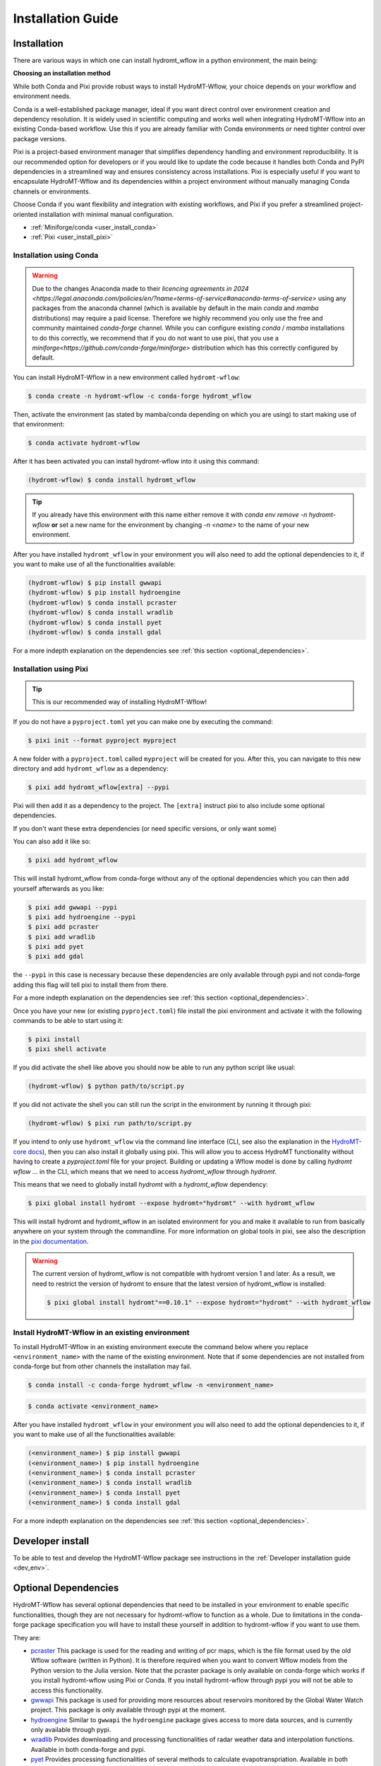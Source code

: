 .. _installation_guide:

==================
Installation Guide
==================

Installation
============

There are various ways in which one can install hydromt_wflow in a python environment, the main being:

**Choosing an installation method**

While both Conda and Pixi provide robust ways to install HydroMT-Wflow, your choice depends on your workflow and environment needs.

Conda is a well-established package manager, ideal if you want direct control over environment creation and dependency resolution.
It is widely used in scientific computing and works well when integrating HydroMT-Wflow into an existing Conda-based workflow.
Use this if you are already familiar with Conda environments or need tighter control over package versions.

Pixi is a project-based environment manager that simplifies dependency handling and environment reproducibility.
It is our recommended option for developers or if you would like to update the code because it handles both Conda and PyPI dependencies in a streamlined way and ensures consistency across installations.
Pixi is especially useful if you want to encapsulate HydroMT-Wflow and its dependencies within a project environment without manually managing Conda channels or environments.

Choose Conda if you want flexibility and integration with existing workflows, and Pixi if you prefer a streamlined project-oriented installation with minimal manual configuration.

- :ref:`Miniforge/conda <user_install_conda>`
- :ref:`Pixi <user_install_pixi>`

.. _user_install_conda:

Installation using Conda
------------------------

.. warning::

  Due to the changes Anaconda made to their `licencing agreements in 2024 <https://legal.anaconda.com/policies/en/?name=terms-of-service#anaconda-terms-of-service>`
  using any packages from the anaconda channel (which is available by default in the main `conda` and `mamba` distributions) may require a paid license.
  Therefore we highly recommend you only use the free and community maintained `conda-forge` channel. While you can configure existing `conda` / `mamba`
  installations to do this correctly, we recommend that if you do not want to use pixi, that you use a `miniforge<https://github.com/conda-forge/miniforge>` distribution which has this correctly
  configured by default.

You can install HydroMT-Wflow in a new environment called ``hydromt-wflow``:

.. code-block:: console

  $ conda create -n hydromt-wflow -c conda-forge hydromt_wflow

Then, activate the environment (as stated by mamba/conda depending on which you are using) to start making use of that environment:

.. code-block:: console

  $ conda activate hydromt-wflow

After it has been activated you can install hydromt-wflow into it using this command:

.. code-block:: console

  (hydromt-wflow) $ conda install hydromt_wflow

.. Tip::

    If you already have this environment with this name either remove it with
    `conda env remove -n hydromt-wflow` **or** set a new name for the environment
    by changing `-n <name>` to the name of your new environment.

After you have installed ``hydromt_wflow`` in your environment you will also need to add
the optional dependencies to it, if you want to make use of all the functionalities available:

.. code-block:: console

  (hydromt-wflow) $ pip install gwwapi
  (hydromt-wflow) $ pip install hydroengine
  (hydromt-wflow) $ conda install pcraster
  (hydromt-wflow) $ conda install wradlib
  (hydromt-wflow) $ conda install pyet
  (hydromt-wflow) $ conda install gdal

For a more indepth explanation on the dependencies see :ref:`this section <optional_dependencies>`.


.. _user_install_pixi:

Installation using Pixi
-----------------------

.. Tip::

    This is our recommended way of installing HydroMT-Wflow!


If you do not have a ``pyproject.toml`` yet you can make one by executing the command:

.. code-block:: console

    $ pixi init --format pyproject myproject


A new folder with a ``pyproject.toml`` called ``myproject`` will be created for you. After this, you can
navigate to this new directory and add ``hydromt_wflow`` as a dependency:

.. code-block:: console

    $ pixi add hydromt_wflow[extra] --pypi

Pixi will then add it as a dependency to the project. The ``[extra]`` instruct pixi to also
include some optional dependencies.

If you don't want these extra dependencies (or need specific versions, or only want some)

You can also add it like so:

.. code-block:: console

    $ pixi add hydromt_wflow

This will install hydromt_wflow from conda-forge without any of the optional dependencies
which you can then add yourself afterwards as you like:

.. code-block:: console

  $ pixi add gwwapi --pypi
  $ pixi add hydroengine --pypi
  $ pixi add pcraster
  $ pixi add wradlib
  $ pixi add pyet
  $ pixi add gdal

the ``--pypi`` in this case is necessary because these dependencies are only available through pypi and not conda-forge
adding this flag will tell pixi to install them from there.

For a more indepth explanation on the dependencies see :ref:`this section <optional_dependencies>`.

Once you have your new (or existing ``pyproject.toml``) file install the pixi
environment and activate it with the following commands to be able to start using it:

.. code-block:: console

    $ pixi install
    $ pixi shell activate


If you did activate the shell like above you should now be able to run any python script like usual:

.. code-block:: console

  (hydromt-wflow) $ python path/to/script.py

If you did not activate the shell you can still run the script in the environment by running it through pixi:

.. code-block:: console

  (hydromt-wflow) $ pixi run path/to/script.py

If you intend to only use ``hydromt_wflow`` via the command line interface (CLI, see also the explanation in
the `HydroMT-core docs <https://deltares.github.io/hydromt/stable/guides/user_guide/hydromt_cli.html>`_), then you can also install it globally using pixi.
This will allow you to access HydroMT functionality without having to create a `pyproject.toml` file for your project.
Building or updating a Wflow model is done by calling `hydromt wflow ...` in the CLI, which means that we need to access `hydromt_wflow` through `hydromt`.

This means that we need to globally install `hydromt` with a `hydromt_wflow` dependency:

.. code-block:: console

  $ pixi global install hydromt --expose hydromt="hydromt" --with hydromt_wflow

This will install hydromt and hydromt_wflow in an isolated environment for you and make it available to run from basically
anywhere on your system through the commandline. For more information on global tools in pixi, see also the description in the
`pixi documentation <https://pixi.sh/latest/global_tools/introduction/#basic-usage>`_.

.. Warning::

  The current version of hydromt_wflow is not compatible with hydromt version 1 and later. As a result, we need to restrict the version of hydromt
  to ensure that the latest version of hydromt_wflow is installed:

  .. code-block:: console

      $ pixi global install hydromt"==0.10.1" --expose hydromt="hydromt" --with hydromt_wflow

Install HydroMT-Wflow in an existing environment
------------------------------------------------

To install HydroMT-Wflow in an existing environment execute the command below
where you replace ``<environment_name>`` with the name of the existing environment.
Note that if some dependencies are not installed from conda-forge but from other
channels the installation may fail.

.. code-block:: console

  $ conda install -c conda-forge hydromt_wflow -n <environment_name>

.. code-block:: console

  $ conda activate <environment_name>

After you have installed ``hydromt_wflow`` in your environment you will also need to add
the optional dependencies to it, if you want to make use of all the functionalities available:

.. code-block:: console

  (<environment_name>) $ pip install gwwapi
  (<environment_name>) $ pip install hydroengine
  (<environment_name>) $ conda install pcraster
  (<environment_name>) $ conda install wradlib
  (<environment_name>) $ conda install pyet
  (<environment_name>) $ conda install gdal

For a more indepth explanation on the dependencies see :ref:`this section <optional_dependencies>`.


Developer install
==================
To be able to test and develop the HydroMT-Wflow package see instructions in the :ref:`Developer installation guide <dev_env>`.


.. _optional_dependencies:

Optional Dependencies
=====================

HydroMT-Wflow has several optional dependencies that need to be installed in your environment to enable specific
functionalities, though they are not necessary for hydromt-wflow to function as a whole. Due to limitations in the conda-forge
package specification you will have to install these yourself in addition to hydromt-wflow if you want to use them.

They are:

- `pcraster <https://pcraster.geo.uu.nl>`_ This package is used for the reading and writing of pcr maps, which is the file format used by the old Wflow software (written in Python). It is therefore required when you want to convert Wflow models from the Python version to the Julia version. Note that the pcraster package is only available on conda-forge which works if you install hydromt-wflow using Pixi or Conda. If you install hydromt-wflow through pypi you will not be able to access this functionality.
- `gwwapi <https://github.com/global-water-watch/gww-api>`_ This package is used for providing more resources about reservoirs monitored by the Global Water Watch project. This package is only available through pypi at the moment.
- `hydroengine <https://github.com/openearth/hydro-engine>`_ Similar to ``gwwapi`` the ``hydroengine`` package gives access to more data sources, and is currently only available through pypi.
- `wradlib <https://github.com/wradlib/wradlib>`_ Provides downloading and processing functionalities of radar weather data and interpolation functions. Available in both conda-forge and pypi.
- `pyet <https://github.com/pyet-org/pyet>`_ Provides processing functionalities of several methods to calculate evapotranspriation. Available in both conda-forge and pypi.
- `gdal <https://gdal.org/en/stable/>`_ Provides many drivers and GIS transformations.  Only available through conda-forge.

Since some dependencies are only available through conda-forge and some only through pypi, you will need a packange manager that can handle both.
